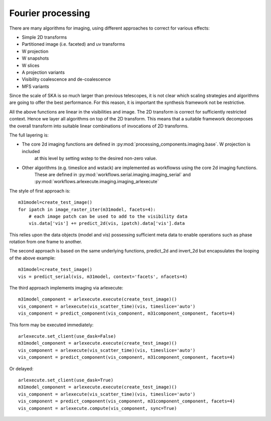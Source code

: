 .. Fourier processing

Fourier processing
******************

There are many algorithms for imaging, using different approaches to correct for various effects:

+ Simple 2D transforms
+ Partitioned image (i.e. faceted) and uv transforms
+ W projection
+ W snapshots
+ W slices
+ A projection variants
+ Visibility coalescence and de-coalescence
+ MFS variants

Since the scale of SKA is so much larger than previous telescopes, it is not clear which scaling strategies and
algorithms are going to offer the best performance. For this reason, it is important the synthesis framework not be
restrictive.

All the above functions are linear in the visibilities and image. The 2D transform is correct for sufficiently
restricted context. Hence we layer all algorithms on top of the 2D transform. This means that a suitable
framework decomposes the overall transform into suitable linear combinations of invocations of 2D transforms.

The full layering is:

+ The core 2d imaging functions are defined in :py:mod:`processing_components.imaging.base`. W projection is included
    at this level by setting wstep to the desired non-zero value.

+ Other algorithms (e.g. timeslice and wstack) are implemented as workflowss using the core 2d imaging functions.
    These are defined in :py:mod:`workflows.serial.imaging.imaging_serial` and
    :py:mod:`workflows.arlexecute.imaging.imaging_arlexecute`

The style of first approach is::

        m31model=create_test_image()
        for ipatch in image_raster_iter(m31model, facets=4):
            # each image patch can be used to add to the visibility data
            vis.data['vis'] += predict_2d(vis, ipatch).data['vis'].data

This relies upon the data objects (model and vis) possessing sufficient meta data to enable operations such as phase
rotation from one frame to another.

The second approach is based on the same underlying functions, predict_2d and invert_2d but encapsulates the looping
of the above example::

        m31model=create_test_image()
        vis = predict_serial(vis, m31model, context='facets', nfacets=4)

The third approach implements imaging via arlexecute::

        m31model_component = arlexecute.execute(create_test_image)()
        vis_component = arlexecute(vis_scatter_time)(vis, timeslice='auto')
        vis_component = predict_component(vis_component, m31component_component, facets=4)

This form may be executed immediately::

        arlexecute.set_client(use_dask=False)
        m31model_component = arlexecute.execute(create_test_image)()
        vis_component = arlexecute(vis_scatter_time)(vis, timeslice='auto')
        vis_component = predict_component(vis_component, m31component_component, facets=4)

Or delayed::

        arlexecute.set_client(use_dask=True)
        m31model_component = arlexecute.execute(create_test_image)()
        vis_component = arlexecute(vis_scatter_time)(vis, timeslice='auto')
        vis_component = predict_component(vis_component, m31component_component, facets=4)
        vis_component = arlexecute.compute(vis_component, sync=True)


